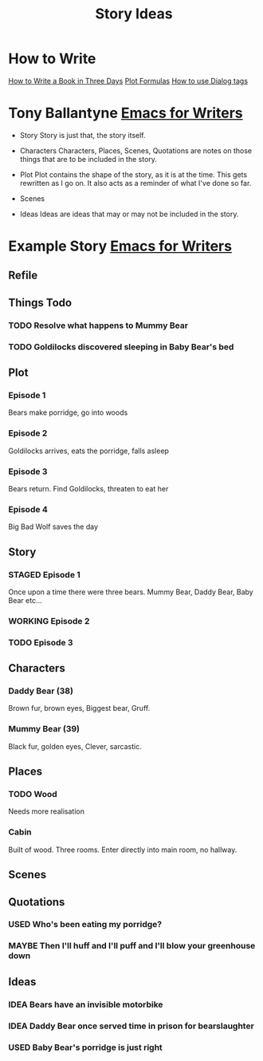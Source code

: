 #+TITLE: Story Ideas
#+STARTUP: indent

* How to Write
[[http://www.wetasphalt.com/content/how-write-book-three-days-lessons-michael-moorcock][How to Write a Book in Three Days]]  
[[https://www.eadeverell.com/plot-formulas/][Plot Formulas]]
[[https://thewritepractice.com/dialogue-tags/][How to use Dialog tags]]

* Tony Ballantyne [[http://tonyballantyne.com/EmacsWritingTips.html][Emacs for Writers]]
- Story
  Story is just that, the story itself.

- Characters
  Characters, Places, Scenes, Quotations are notes on those things that are to be
  included in the story.

- Plot
  Plot contains the shape of the story, as it is at the time. This gets rewritten
  as I go on. It also acts as a reminder of what I've done so far.

- Scenes

- Ideas
  Ideas are ideas that may or may not be included in the story.

* Example Story [[http://tonyballantyne.com/EmacsWritingTips.html][Emacs for Writers]]
** Refile
** Things Todo
*** TODO Resolve what happens to Mummy Bear
*** TODO Goldilocks discovered sleeping in Baby Bear's bed
** Plot
*** Episode 1
Bears make porridge, go into woods
*** Episode 2
Goldilocks arrives, eats the porridge, falls asleep
*** Episode 3
Bears return.  Find Goldilocks, threaten to eat her
*** Episode 4
Big Bad Wolf saves the day
** Story
*** STAGED Episode 1
Once upon a time there were three bears.  Mummy Bear, Daddy Bear, Baby Bear etc...
*** WORKING Episode 2
*** TODO Episode 3
** Characters
*** Daddy Bear (38)
Brown fur, brown eyes, Biggest bear, Gruff.  
*** Mummy Bear (39)
Black fur, golden eyes, Clever, sarcastic.
** Places
*** TODO Wood
Needs more realisation
*** Cabin
Built of wood.  Three rooms.  Enter directly into main room, no hallway.
** Scenes
** Quotations
*** USED Who's been eating my porridge?
*** MAYBE Then I'll huff and I'll puff and I'll blow your greenhouse down
** Ideas
*** IDEA Bears have an invisible motorbike
*** IDEA Daddy Bear once served time in prison for bearslaughter
*** USED Baby Bear's porridge is just right
